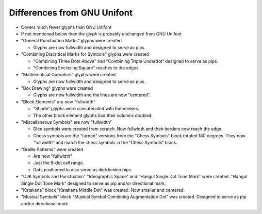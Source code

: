 Differences from GNU Unifont
----------------------------

* Covers much fewer glyphs than GNU Unifont
* If not mentioned below then the glyph is probably unchanged from GNU Unifont
* "General Punctuation Marks" glyphs were created

  + Glyphs are now fullwidth and designed to serve as pips.

* "Combining Diacritical Marks for Symbols" glyphs were created

  + "Combining Three Dots Above" and "Combining Triple Underdot" designed to serve as pips.
  + "Combining Enclosing Square" reaches to the edges.

* "Mathematical Operators" glyphs were created

  + Glyphs are now fullwidth and designed to serve as pips.

* "Box Drawing" glyphs were created

  + Glyphs are now fullwidth and the lines are now "centered".

* "Block Elements" are now "fullwidth"

  + "Shade" glyphs were concatenated with themselves.
  + The other block element glyphs had their columns doubled.

* "Miscellaneous Symbols" are now "fullwidth"

  + Dice symbols were created from scratch.  Now fullwidth and their borders now reach the edge.
  + Chess symbols are the "turned" versions from the "Chess Symbols" block rotated 180 degrees.
    They now "fullwidth" and match the chess symbols in the "Chess Symbols" block.

* "Braille Patterns" were created
  
  + Are now "fullwidth"
  + Just the 6-dot cell range.
  + Dots positioned to also serve as die/domino pips.

* "CJK Symbols and Punctuation" "Ideographic Space" and "Hangul Single Dot Tone Mark" were created.
  "Hangul Single Dot Tone Mark" designed to serve as pip and/or directional mark.

* "Katakana" block "Katakana Middle Dot" was created.  Now smaller and centered.

* "Musical Symbols" block "Musical Symbol Combining Augmentation Dot" was created.  
  Designed to serve as pip and/or directional mark.
